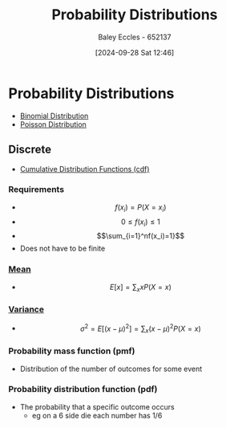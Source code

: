 :PROPERTIES:
:ID:       7ee974e3-0d7e-420c-af7e-44fe52a9ccca
:END:
#+title: Probability Distributions
#+date: [2024-09-28 Sat 12:46]
#+AUTHOR: Baley Eccles - 652137
#+STARTUP: latexpreview

* Probability Distributions
 - [[id:4a014306-8822-4a35-ab74-65b1a0d134d6][Binomial Distribution]]
 - [[id:731e757c-e3ec-4346-97fc-ad4bd86292dc][Poisson Distribution]]
** Discrete

 - [[id:8904baec-0390-4296-b7e6-9ef4ede346a5][Cumulative Distribution Functions (cdf)]]

*** Requirements
 - \[f(x_i)=P(X=x_i)\]
 - \[0\leq f(x_i) \leq 1\]
 - \[\sum_{i=1}^nf(x_i)=1}\]
 - Does not have to be finite

*** [[id:89ee50f1-67c5-4a9a-a5ec-0fa9cbb2dfcb][Mean]]
 - \[E[x]=\sum_xxP(X=x)\]
*** [[id:94da5bc2-9ad7-4d6c-ad04-715b646cdf7c][Variance]]
 - \[\sigma^2=E[(x-\mu)^{2}]=\sum_x(x-\mu)^2P(X=x)\]
*** Probability mass function (pmf)
 - Distribution of the number of outcomes for some event
*** Probability distribution function (pdf)
 - The probability that a specific outcome occurs
   - eg on a 6 side die each number has 1/6
